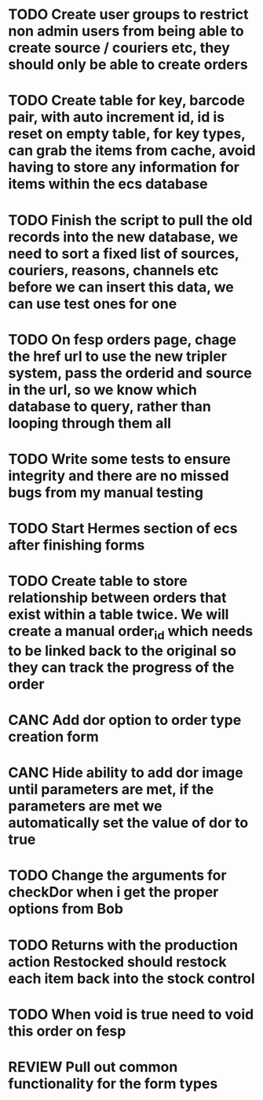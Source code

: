* TODO Create user groups to restrict non admin users from being able to create source / couriers etc, they should only be able to create orders

* TODO Create table for key, barcode pair, with auto increment id, id is reset on empty table, for key types, can grab the items from cache, avoid having to store any information for items within the ecs database

* TODO Finish the script to pull the old records into the new database, we need to sort a fixed list of sources, couriers, reasons, channels etc before we can insert this data, we can use test ones for one

* TODO On fesp orders page, chage the href url to use the new tripler system, pass the orderid and source in the url, so we know which database to query, rather than looping through them all


* TODO Write some tests to ensure integrity and there are no missed bugs from my manual testing

* TODO Start Hermes section of ecs after finishing forms


* TODO Create table to store relationship between orders that exist within a table twice. We will create a manual order_id which needs to be linked back to the original so they can track the progress of the order

* CANC Add dor option to order type creation form
CLOSED: [2021-09-29 Wed 08:00]
:LOGBOOK:
- State "CANC"       from "COMPLETED"  [2021-09-29 Wed 08:00] \\
  Dor is set automatically depending on if it meets any of the parameters that liam has sent
:END:

* CANC Hide ability to add dor image until parameters are met, if the parameters are met we automatically set the value of dor to true
CLOSED: [2021-09-29 Wed 10:36]
:LOGBOOK:
- State "CANC"       from "TODO"       [2021-09-29 Wed 10:36] \\
  Doesnt really matter if they save an image, the images will only be used if the order meets the requirements for dor
:END:

* TODO Change the arguments for checkDor when i get the proper options from Bob


* TODO Returns with the production action Restocked should restock each item back into the stock control

* TODO When void is true need to void this order on fesp

* REVIEW Pull out common functionality for the form types

